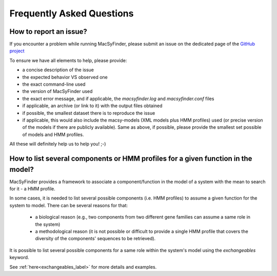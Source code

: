 .. MacSyFinder - Detection of macromolecular systems in protein datasets
    using systems modelling and similarity search.            
    Authors: Sophie Abby, Bertrand Néron                                 
    Copyright © 2014-2022 Institut Pasteur (Paris) and CNRS.
    See the COPYRIGHT file for details                                    
    MacsyFinder is distributed under the terms of the GNU General Public License (GPLv3). 
    See the COPYING file for details.  

.. _FAQ_model:


**************************
Frequently Asked Questions
**************************

How to report an issue?
-----------------------

If you encounter a problem while running MacSyFinder, please submit an issue on the dedicated page of the `GitHub project <https://github.com/gem-pasteur/macsyfinder/issues>`_

To ensure we have all elements to help, please provide: 

- a concise description of the issue
- the expected behavior VS observed one
- the exact command-line used 
- the version of MacSyFinder used
- the exact error message, and if applicable, the `macsyfinder.log` and `macsyfinder.conf` files
- if applicable, an archive (or link to it) with the output files obtained
- if possible, the smallest dataset there is to reproduce the issue
- if applicable, this would also include the macsy-models (XML models plus HMM profiles) used (or precise version of the models if there are publicly available). Same as above, if possible, please provide the smallest set possible of models and HMM profiles. 

All these will definitely help us to help you! ;-) 


How to list several components or HMM profiles for a given function in the model?
---------------------------------------------------------------------------------

MacSyFinder provides a framework to associate a component/function in the model of a system with the mean to search for it - a HMM profile. 

In some cases, it is needed to list several possible components (i.e. HMM profiles) to assume a given function for the system to model. There can be several reasons for that: 

 - a biological reason (e.g., two components from two different gene families can assume a same role in the system)
 - a methodological reason (it is not possible or difficult to provide a single HMM profile that covers the diversity of the components' sequences to be retrieved). 
 
It is possible to list several possible components for a same role within the system's model using the `exchangeables` keyword. 

See :ref:`here<exchangeables_label>` for more details and examples. 

